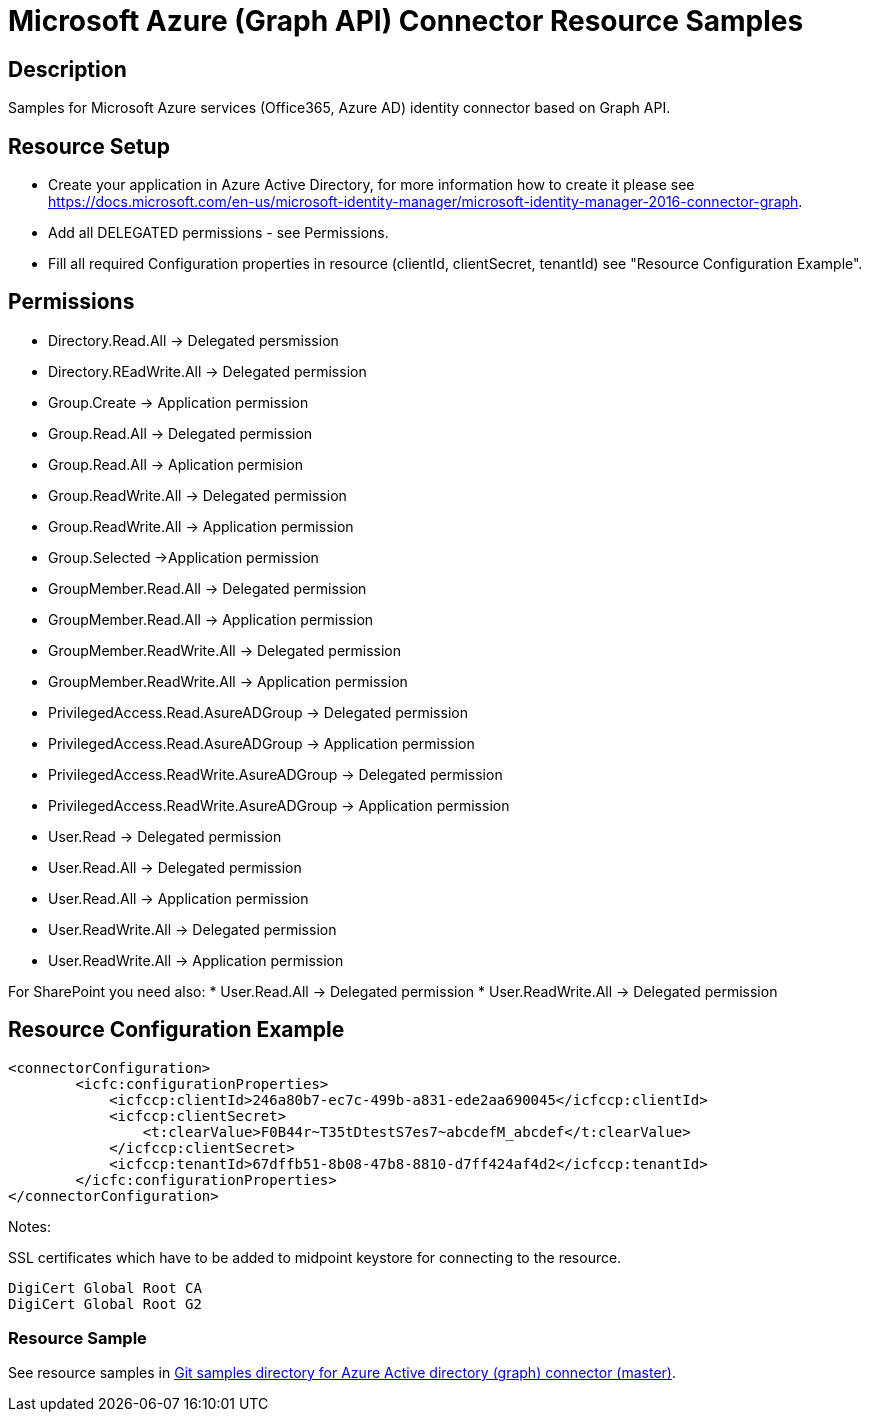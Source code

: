 = Microsoft Azure (Graph API) Connector Resource Samples
:page-nav-title: Microsoft Azure (Graph API)
:page-wiki-name: Microsoft Azure (Graph API)
:page-wiki-id: 15433819
:page-wiki-metadata-create-user: paulheaney
:page-wiki-metadata-create-date: 2014-05-22T10:01:30.793+02:00
:page-wiki-metadata-modify-user: petr.gasparik
:page-wiki-metadata-modify-date: 2015-04-22T16:10:32.855+02:00
:page-obsolete: true
:page-toc: top


== Description

Samples for Microsoft Azure services (Office365, Azure AD) identity connector based on Graph API.


== Resource Setup

* Create your application in Azure Active Directory, for more information how to create it please see https://docs.microsoft.com/en-us/microsoft-identity-manager/microsoft-identity-manager-2016-connector-graph.
* Add all DELEGATED permissions - see Permissions.
* Fill all required Configuration properties in resource (clientId, clientSecret, tenantId) see "Resource Configuration Example".


== Permissions

* Directory.Read.All -> Delegated persmission
* Directory.REadWrite.All -> Delegated permission
* Group.Create -> Application permission
* Group.Read.All -> Delegated permission
* Group.Read.All -> Aplication permision
* Group.ReadWrite.All -> Delegated permission
* Group.ReadWrite.All -> Application permission
* Group.Selected ->Application permission
* GroupMember.Read.All -> Delegated permission
* GroupMember.Read.All -> Application permission
* GroupMember.ReadWrite.All -> Delegated permission
* GroupMember.ReadWrite.All -> Application permission
* PrivilegedAccess.Read.AsureADGroup -> Delegated permission
* PrivilegedAccess.Read.AsureADGroup -> Application permission
* PrivilegedAccess.ReadWrite.AsureADGroup -> Delegated permission
* PrivilegedAccess.ReadWrite.AsureADGroup -> Application permission
* User.Read -> Delegated permission
* User.Read.All -> Delegated permission
* User.Read.All -> Application permission
* User.ReadWrite.All -> Delegated permission
* User.ReadWrite.All -> Application permission

For SharePoint you need also:
* User.Read.All -> Delegated permission
* User.ReadWrite.All -> Delegated permission

== Resource Configuration Example

[source,xml]
----
<connectorConfiguration>
        <icfc:configurationProperties>
            <icfccp:clientId>246a80b7-ec7c-499b-a831-ede2aa690045</icfccp:clientId>
            <icfccp:clientSecret>
                <t:clearValue>F0B44r~T35tDtestS7es7~abcdefM_abcdef</t:clearValue>
            </icfccp:clientSecret>
            <icfccp:tenantId>67dffb51-8b08-47b8-8810-d7ff424af4d2</icfccp:tenantId>
        </icfc:configurationProperties>
</connectorConfiguration>

----

Notes:

SSL certificates which have to be added to midpoint keystore for connecting to the resource.
[source]
----
DigiCert Global Root CA
DigiCert Global Root G2
----

=== Resource Sample

See resource samples in link:https://github.com/Evolveum/midpoint-samples/tree/master/samples/resources/msgraph[Git samples directory for Azure Active directory (graph) connector (master)].